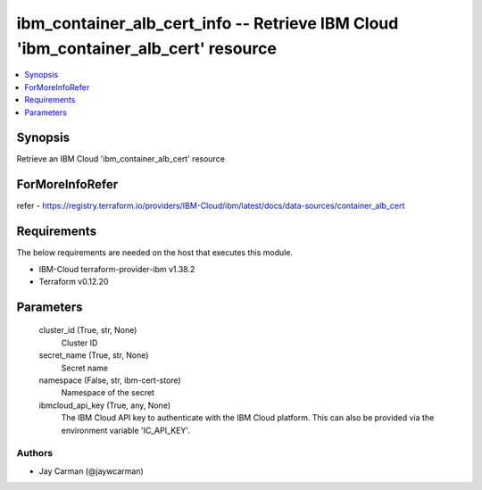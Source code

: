 
ibm_container_alb_cert_info -- Retrieve IBM Cloud 'ibm_container_alb_cert' resource
===================================================================================

.. contents::
   :local:
   :depth: 1


Synopsis
--------

Retrieve an IBM Cloud 'ibm_container_alb_cert' resource


ForMoreInfoRefer
----------------
refer - https://registry.terraform.io/providers/IBM-Cloud/ibm/latest/docs/data-sources/container_alb_cert

Requirements
------------
The below requirements are needed on the host that executes this module.

- IBM-Cloud terraform-provider-ibm v1.38.2
- Terraform v0.12.20



Parameters
----------

  cluster_id (True, str, None)
    Cluster ID


  secret_name (True, str, None)
    Secret name


  namespace (False, str, ibm-cert-store)
    Namespace of the secret


  ibmcloud_api_key (True, any, None)
    The IBM Cloud API key to authenticate with the IBM Cloud platform. This can also be provided via the environment variable 'IC_API_KEY'.













Authors
~~~~~~~

- Jay Carman (@jaywcarman)

